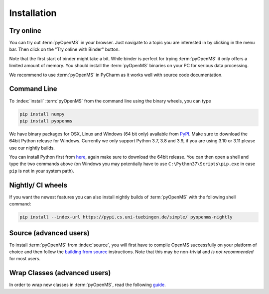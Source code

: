 Installation
============


Try online
----------

You can try out :term:`pyOpenMS` in your browser. Just navigate to a topic you are interested in
by clicking in the menu bar. Then click on the "Try online with Binder" button.

.. image:: img/binderIntegration.gif

Note that the first start of binder might take a bit. While binder is perfect
for trying :term:`pyOpenMS` it only offers a limited amount of memory. You should install
the :term:`pyOpenMS` binaries on your PC for serious data processing.

We recommend to use :term:`pyOpenMS` in PyCharm as it works well with source code documentation.

Command Line
------------

To :index:`install` :term:`pyOpenMS` from the command line using the binary wheels, you
can type

.. code-block:: bash

  pip install numpy
  pip install pyopenms


We have binary packages for OSX, Linux and Windows (64 bit only) available from
`PyPI <https://pypi.org/project/pyopenms>`_. Make sure to download
the 64bit Python release for Windows. Currently we only support
Python 3.7, 3.8 and 3.9, if you are using 3.10 or 3.11 please use our nightly builds.

You can install Python first from `here <https://www.python.org/downloads/>`_,
again make sure to download the 64bit release. You can then open a shell and
type the two commands above (on Windows you may potentially have to use
``C:\Python37\Scripts\pip.exe`` in case ``pip`` is not in your system path).

Nightly/ CI wheels
------------------

If you want the newest features you can also install nightly builds of :term:`pyOpenMS` with the following shell command:

.. code-block:: bash

  pip install --index-url https://pypi.cs.uni-tuebingen.de/simple/ pyopenms-nightly

Source (advanced users)
-----------------------

To install :term:`pyOpenMS` from :index:`source`, you will first have to compile OpenMS
successfully on your platform of choice and then follow the `building from
source <build_from_source.html>`_ instructions. Note that this may be
non-trivial and *is not recommended* for most users.

Wrap Classes (advanced users)
-----------------------------

In order to wrap new classes in :term:`pyOpenMS`, read the following `guide
<wrap_classes.html>`_.
